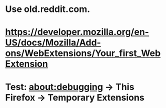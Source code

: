 
* Use old.reddit.com.

* https://developer.mozilla.org/en-US/docs/Mozilla/Add-ons/WebExtensions/Your_first_WebExtension

* Test: about:debugging -> This Firefox -> Temporary Extensions